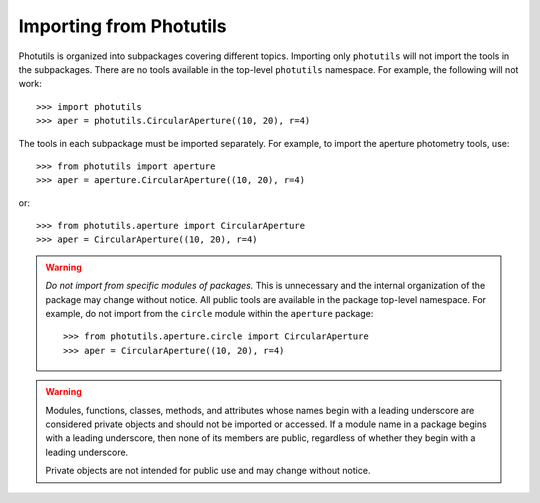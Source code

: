 .. doctest-skip-all

.. _importing:

Importing from Photutils
========================

Photutils is organized into subpackages covering different topics.
Importing only ``photutils`` will not import the tools in the
subpackages. There are no tools available in the top-level ``photutils``
namespace. For example, the following will not work::

    >>> import photutils
    >>> aper = photutils.CircularAperture((10, 20), r=4)

The tools in each subpackage must be imported separately. For example,
to import the aperture photometry tools, use::

    >>> from photutils import aperture
    >>> aper = aperture.CircularAperture((10, 20), r=4)

or::

    >>> from photutils.aperture import CircularAperture
    >>> aper = CircularAperture((10, 20), r=4)


.. warning::

    *Do not import from specific modules of packages.* This is
    unnecessary and the internal organization of the package may change
    without notice. All public tools are available in the package
    top-level namespace. For example, do not import from the ``circle``
    module within the ``aperture`` package::

        >>> from photutils.aperture.circle import CircularAperture
        >>> aper = CircularAperture((10, 20), r=4)


.. warning::

    Modules, functions, classes, methods, and attributes whose names
    begin with a leading underscore are considered private objects and
    should not be imported or accessed. If a module name in a package
    begins with a leading underscore, then none of its members are
    public, regardless of whether they begin with a leading underscore.

    Private objects are not intended for public use and may change
    without notice.
